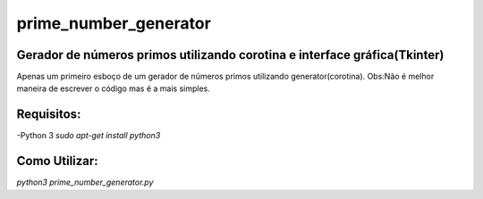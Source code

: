 prime_number_generator
======================

Gerador de números primos utilizando corotina e interface gráfica(Tkinter)
--------------------------------------------------------------------------

Apenas um primeiro esboço de um gerador de números primos utilizando 
generator(corotina).
Obs:Não é melhor maneira de escrever o código mas é a mais simples.

Requisitos:
-----------
-Python 3 `sudo apt-get install python3`

Como Utilizar:
--------------

`python3 prime_number_generator.py`
